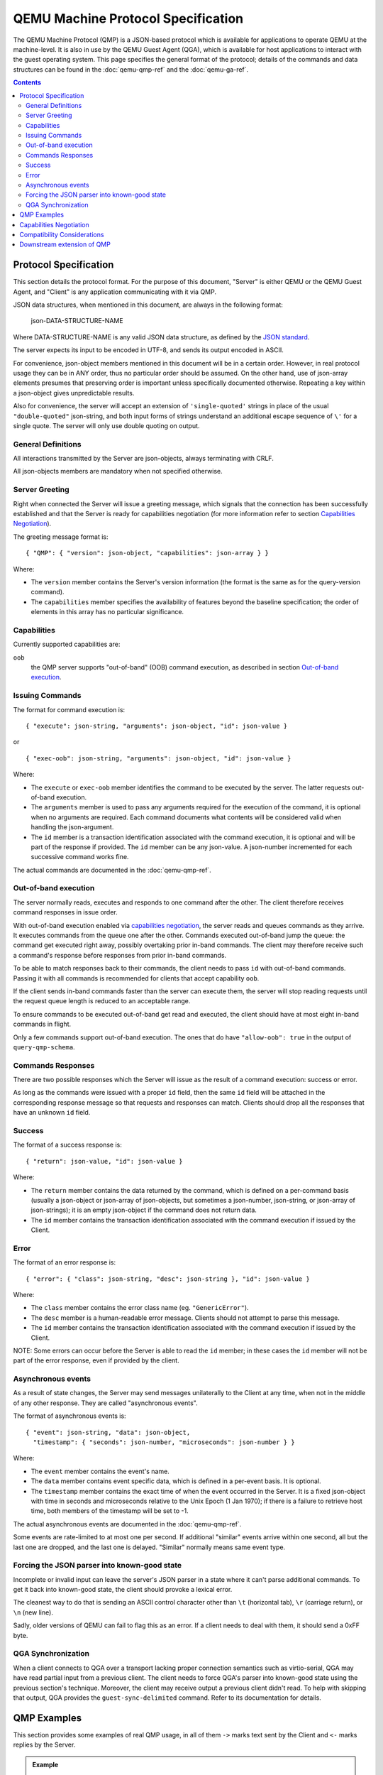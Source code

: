 ..
    Copyright (C) 2009-2016 Red Hat, Inc.

    This work is licensed under the terms of the GNU GPL, version 2 or
    later. See the COPYING file in the top-level directory.


===================================
QEMU Machine Protocol Specification
===================================

The QEMU Machine Protocol (QMP) is a JSON-based
protocol which is available for applications to operate QEMU at the
machine-level.  It is also in use by the QEMU Guest Agent (QGA), which
is available for host applications to interact with the guest
operating system. This page specifies the general format of
the protocol; details of the commands and data structures can
be found in the :doc:`qemu-qmp-ref` and the :doc:`qemu-ga-ref`.

.. contents::

Protocol Specification
======================

This section details the protocol format. For the purpose of this
document, "Server" is either QEMU or the QEMU Guest Agent, and
"Client" is any application communicating with it via QMP.

JSON data structures, when mentioned in this document, are always in the
following format:

    json-DATA-STRUCTURE-NAME

Where DATA-STRUCTURE-NAME is any valid JSON data structure, as defined
by the `JSON standard <http://www.ietf.org/rfc/rfc8259.txt>`_.

The server expects its input to be encoded in UTF-8, and sends its
output encoded in ASCII.

For convenience, json-object members mentioned in this document will
be in a certain order. However, in real protocol usage they can be in
ANY order, thus no particular order should be assumed. On the other
hand, use of json-array elements presumes that preserving order is
important unless specifically documented otherwise.  Repeating a key
within a json-object gives unpredictable results.

Also for convenience, the server will accept an extension of
``'single-quoted'`` strings in place of the usual ``"double-quoted"``
json-string, and both input forms of strings understand an additional
escape sequence of ``\'`` for a single quote. The server will only use
double quoting on output.

General Definitions
-------------------

All interactions transmitted by the Server are json-objects, always
terminating with CRLF.

All json-objects members are mandatory when not specified otherwise.

Server Greeting
---------------

Right when connected the Server will issue a greeting message, which signals
that the connection has been successfully established and that the Server is
ready for capabilities negotiation (for more information refer to section
`Capabilities Negotiation`_).

The greeting message format is:

::

  { "QMP": { "version": json-object, "capabilities": json-array } }

Where:

- The ``version`` member contains the Server's version information (the format
  is the same as for the query-version command).
- The ``capabilities`` member specifies the availability of features beyond the
  baseline specification; the order of elements in this array has no
  particular significance.

Capabilities
------------

Currently supported capabilities are:

``oob``
  the QMP server supports "out-of-band" (OOB) command
  execution, as described in section `Out-of-band execution`_.

Issuing Commands
----------------

The format for command execution is:

::

  { "execute": json-string, "arguments": json-object, "id": json-value }

or

::

  { "exec-oob": json-string, "arguments": json-object, "id": json-value }

Where:

- The ``execute`` or ``exec-oob`` member identifies the command to be
  executed by the server.  The latter requests out-of-band execution.
- The ``arguments`` member is used to pass any arguments required for the
  execution of the command, it is optional when no arguments are
  required. Each command documents what contents will be considered
  valid when handling the json-argument.
- The ``id`` member is a transaction identification associated with the
  command execution, it is optional and will be part of the response
  if provided.  The ``id`` member can be any json-value.  A json-number
  incremented for each successive command works fine.

The actual commands are documented in the :doc:`qemu-qmp-ref`.

Out-of-band execution
---------------------

The server normally reads, executes and responds to one command after
the other.  The client therefore receives command responses in issue
order.

With out-of-band execution enabled via `capabilities negotiation`_,
the server reads and queues commands as they arrive.  It executes
commands from the queue one after the other.  Commands executed
out-of-band jump the queue: the command get executed right away,
possibly overtaking prior in-band commands.  The client may therefore
receive such a command's response before responses from prior in-band
commands.

To be able to match responses back to their commands, the client needs
to pass ``id`` with out-of-band commands.  Passing it with all commands
is recommended for clients that accept capability ``oob``.

If the client sends in-band commands faster than the server can
execute them, the server will stop reading requests until the request
queue length is reduced to an acceptable range.

To ensure commands to be executed out-of-band get read and executed,
the client should have at most eight in-band commands in flight.

Only a few commands support out-of-band execution.  The ones that do
have ``"allow-oob": true`` in the output of ``query-qmp-schema``.

Commands Responses
------------------

There are two possible responses which the Server will issue as the result
of a command execution: success or error.

As long as the commands were issued with a proper ``id`` field, then the
same ``id`` field will be attached in the corresponding response message
so that requests and responses can match.  Clients should drop all the
responses that have an unknown ``id`` field.

Success
-------

The format of a success response is:

::

  { "return": json-value, "id": json-value }

Where:

- The ``return`` member contains the data returned by the command, which
  is defined on a per-command basis (usually a json-object or
  json-array of json-objects, but sometimes a json-number, json-string,
  or json-array of json-strings); it is an empty json-object if the
  command does not return data.
- The ``id`` member contains the transaction identification associated
  with the command execution if issued by the Client.

Error
-----

The format of an error response is:

::

  { "error": { "class": json-string, "desc": json-string }, "id": json-value }

Where:

- The ``class`` member contains the error class name (eg. ``"GenericError"``).
- The ``desc`` member is a human-readable error message. Clients should
  not attempt to parse this message.
- The ``id`` member contains the transaction identification associated with
  the command execution if issued by the Client.

NOTE: Some errors can occur before the Server is able to read the ``id`` member;
in these cases the ``id`` member will not be part of the error response, even
if provided by the client.

Asynchronous events
-------------------

As a result of state changes, the Server may send messages unilaterally
to the Client at any time, when not in the middle of any other
response. They are called "asynchronous events".

The format of asynchronous events is:

::

  { "event": json-string, "data": json-object,
    "timestamp": { "seconds": json-number, "microseconds": json-number } }

Where:

- The ``event`` member contains the event's name.
- The ``data`` member contains event specific data, which is defined in a
  per-event basis. It is optional.
- The ``timestamp`` member contains the exact time of when the event
  occurred in the Server. It is a fixed json-object with time in
  seconds and microseconds relative to the Unix Epoch (1 Jan 1970); if
  there is a failure to retrieve host time, both members of the
  timestamp will be set to -1.

The actual asynchronous events are documented in the :doc:`qemu-qmp-ref`.

Some events are rate-limited to at most one per second.  If additional
"similar" events arrive within one second, all but the last one are
dropped, and the last one is delayed.  "Similar" normally means same
event type.

Forcing the JSON parser into known-good state
---------------------------------------------

Incomplete or invalid input can leave the server's JSON parser in a
state where it can't parse additional commands.  To get it back into
known-good state, the client should provoke a lexical error.

The cleanest way to do that is sending an ASCII control character
other than ``\t`` (horizontal tab), ``\r`` (carriage return), or
``\n`` (new line).

Sadly, older versions of QEMU can fail to flag this as an error.  If a
client needs to deal with them, it should send a 0xFF byte.

QGA Synchronization
-------------------

When a client connects to QGA over a transport lacking proper
connection semantics such as virtio-serial, QGA may have read partial
input from a previous client.  The client needs to force QGA's parser
into known-good state using the previous section's technique.
Moreover, the client may receive output a previous client didn't read.
To help with skipping that output, QGA provides the
``guest-sync-delimited`` command.  Refer to its documentation for
details.


QMP Examples
============

This section provides some examples of real QMP usage, in all of them
``->`` marks text sent by the Client and ``<-`` marks replies by the Server.

.. admonition:: Example

  Server greeting

  .. code-block:: QMP

    <- { "QMP": {"version": {"qemu": {"micro": 0, "minor": 0, "major": 3},
         "package": "v3.0.0"}, "capabilities": ["oob"] } }

.. admonition:: Example

  Capabilities negotiation

  .. code-block:: QMP

    -> { "execute": "qmp_capabilities", "arguments": { "enable": ["oob"] } }
    <- { "return": {}}

.. admonition:: Example

  Simple 'stop' execution

  .. code-block:: QMP

    -> { "execute": "stop" }
    <- { "return": {} }

.. admonition:: Example

  KVM information

  .. code-block:: QMP

    -> { "execute": "query-kvm", "id": "example" }
    <- { "return": { "enabled": true, "present": true }, "id": "example"}

.. admonition:: Example

  Parsing error

  .. code-block:: QMP

    -> { "execute": }
    <- { "error": { "class": "GenericError", "desc": "JSON parse error, expecting value" } }

.. admonition:: Example

  Powerdown event

  .. code-block:: QMP

    <- { "timestamp": { "seconds": 1258551470, "microseconds": 802384 },
        "event": "POWERDOWN" }

.. admonition:: Example

  Out-of-band execution

  .. code-block:: QMP

    -> { "exec-oob": "migrate-pause", "id": 42 }
    <- { "id": 42,
         "error": { "class": "GenericError",
          "desc": "migrate-pause is currently only supported during postcopy-active state" } }


Capabilities Negotiation
========================

When a Client successfully establishes a connection, the Server is in
Capabilities Negotiation mode.

In this mode only the ``qmp_capabilities`` command is allowed to run; all
other commands will return the ``CommandNotFound`` error. Asynchronous
messages are not delivered either.

Clients should use the ``qmp_capabilities`` command to enable capabilities
advertised in the `Server Greeting`_ which they support.

When the ``qmp_capabilities`` command is issued, and if it does not return an
error, the Server enters Command mode where capabilities changes take
effect, all commands (except ``qmp_capabilities``) are allowed and asynchronous
messages are delivered.

Compatibility Considerations
============================

All protocol changes or new features which modify the protocol format in an
incompatible way are disabled by default and will be advertised by the
capabilities array (in the `Server Greeting`_). Thus, Clients can check
that array and enable the capabilities they support.

The QMP Server performs a type check on the arguments to a command.  It
generates an error if a value does not have the expected type for its
key, or if it does not understand a key that the Client included.  The
strictness of the Server catches wrong assumptions of Clients about
the Server's schema.  Clients can assume that, when such validation
errors occur, they will be reported before the command generated any
side effect.

However, Clients must not assume any particular:

- Length of json-arrays
- Size of json-objects; in particular, future versions of QEMU may add
  new keys and Clients should be able to ignore them
- Order of json-object members or json-array elements
- Amount of errors generated by a command, that is, new errors can be added
  to any existing command in newer versions of the Server

Any command or member name beginning with ``x-`` is deemed experimental,
and may be withdrawn or changed in an incompatible manner in a future
release.

Of course, the Server does guarantee to send valid JSON.  But apart from
this, a Client should be "conservative in what they send, and liberal in
what they accept".

Downstream extension of QMP
===========================

We recommend that downstream consumers of QEMU do *not* modify QMP.
Management tools should be able to support both upstream and downstream
versions of QMP without special logic, and downstream extensions are
inherently at odds with that.

However, we recognize that it is sometimes impossible for downstreams to
avoid modifying QMP.  Both upstream and downstream need to take care to
preserve long-term compatibility and interoperability.

To help with that, QMP reserves JSON object member names beginning with
``__`` (double underscore) for downstream use ("downstream names").  This
means upstream will never use any downstream names for its commands,
arguments, errors, asynchronous events, and so forth.

Any new names downstream wishes to add must begin with ``__``.  To
ensure compatibility with other downstreams, it is strongly
recommended that you prefix your downstream names with ``__RFQDN_`` where
RFQDN is a valid, reverse fully qualified domain name which you
control.  For example, a qemu-kvm specific monitor command would be:

::

    (qemu) __org.linux-kvm_enable_irqchip

Downstream must not change the `server greeting`_ other than
to offer additional capabilities.  But see below for why even that is
discouraged.

The section `Compatibility Considerations`_ applies to downstream as well
as to upstream, obviously.  It follows that downstream must behave
exactly like upstream for any input not containing members with
downstream names ("downstream members"), except it may add members
with downstream names to its output.

Thus, a client should not be able to distinguish downstream from
upstream as long as it doesn't send input with downstream members, and
properly ignores any downstream members in the output it receives.

Advice on downstream modifications:

1. Introducing new commands is okay.  If you want to extend an existing
   command, consider introducing a new one with the new behaviour
   instead.

2. Introducing new asynchronous messages is okay.  If you want to extend
   an existing message, consider adding a new one instead.

3. Introducing new errors for use in new commands is okay.  Adding new
   errors to existing commands counts as extension, so 1. applies.

4. New capabilities are strongly discouraged.  Capabilities are for
   evolving the basic protocol, and multiple diverging basic protocol
   dialects are most undesirable.
